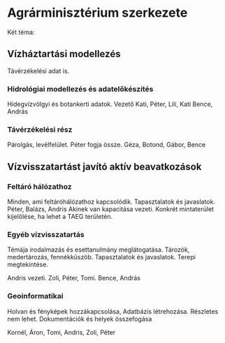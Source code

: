 * Agrárminisztérium szerkezete
Két téma:
** Vízháztartási modellezés
Távérzékelési adat is.

*** Hidrológiai modellezés és adatelőkészítés
Hidegvízvölgyi és botankerti adatok.
Vezető Kati, Péter, Lili, Kati
Bence, András

*** Távérzékelési rész
Párolgás, levélfelület.
Péter fogja össze.
Géza, Botond, Gábor, Bence

** Vízvisszatartást javító aktív beavatkozások
*** Feltáró hálózathoz
Minden, ami feltáróhálózathoz kapcsolódik. Tapasztalatok és javaslatok.
Péter, Balázs, Andris
Akinek van kapacitása vezeti.
Konkrét mintaterület kijelölése, ha lehet a TAEG területén.

*** Egyéb vízvisszatartás
Témája irodalmazás és esettanulmány meglátogatása.
Tározók, medertározás, fennékküszöb. Tapasztalatok és javaslatok.
Terepi megtekintése.

Andris vezeti.
Zoli, Péter, Tomi.
Bence, András

*** Geoinformatikai
Holvan és fényképek hozzákapcsolása, Adatbázis létrehozása.
Részletes nem lehet. Dokumentációk és helyek összefogása

Kornél, Áron, Tomi, Andris, Zoli, Péter
